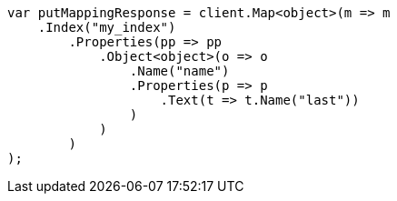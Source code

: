 ////
IMPORTANT NOTE
==============
This file is generated from method Line172 in https://github.com/elastic/elasticsearch-net/tree/master/src/Examples/Examples/Indices/PutMappingPage.cs#L133-L168.
If you wish to submit a PR to change this example, please change the source method above
and run dotnet run -- asciidoc in the ExamplesGenerator project directory.
////
[source, csharp]
----
var putMappingResponse = client.Map<object>(m => m
    .Index("my_index")
        .Properties(pp => pp
            .Object<object>(o => o
                .Name("name")
                .Properties(p => p
                    .Text(t => t.Name("last"))
                )
            )
        )
);
----
